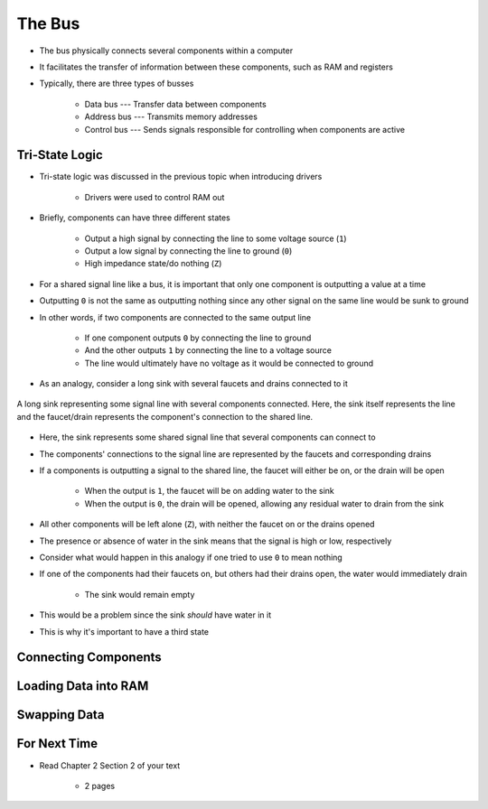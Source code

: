 *******
The Bus
*******

* The bus physically connects several components within a computer
* It facilitates the transfer of information between these components, such as RAM and registers

* Typically, there are three types of busses

    * Data bus --- Transfer data between components
    * Address bus --- Transmits memory addresses
    * Control bus --- Sends signals responsible for controlling when components are active



Tri-State Logic
===============

* Tri-state logic was discussed in the previous topic when introducing drivers

    * Drivers were used to control RAM out


* Briefly, components can have three different states

    * Output a high signal by connecting the line to some voltage source (``1``)
    * Output a low signal by connecting the line to ground (``0``)
    * High impedance state/do nothing (``Z``)


* For a shared signal line like a bus, it is important that only one component is outputting a value at a time
* Outputting ``0`` is not the same as outputting nothing since any other signal on the same line would be sunk to ground
* In other words, if two components are connected to the same output line

    * If one component outputs ``0`` by connecting the line to ground
    * And the other outputs ``1`` by connecting the line to a voltage source
    * The line would ultimately have no voltage as it would be connected to ground


* As an analogy, consider a long sink with several faucets and drains connected to it

.. figure:: sink_with_many_faucets_and_drains.png
    :width: 500 px
    :align: center

    A long sink representing some signal line with several components connected. Here, the sink itself represents the
    line and the faucet/drain represents the component's connection to the shared line.


* Here, the sink represents some shared signal line that several components can connect to
* The components' connections to the signal line are represented by the faucets and corresponding drains

* If a components is outputting a signal to the shared line, the faucet will either be on, or the drain will be open

    * When the output is ``1``, the faucet will be on adding water to the sink
    * When the output is ``0``, the drain will be opened, allowing any residual water to drain from the sink


* All other components will be left alone (``Z``), with neither the faucet on or the drains opened
* The presence or absence of water in the sink means that the signal is high or low, respectively

* Consider what would happen in this analogy if one tried to use ``0`` to mean nothing
* If one of the components had their faucets on, but others had their drains open, the water would immediately drain

    * The sink would remain empty


* This would be a problem since the sink *should* have water in it
* This is why it's important to have a third state



Connecting Components
=====================



Loading Data into RAM
=====================



Swapping Data
=============



For Next Time
=============

* Read Chapter 2 Section 2 of your text

    * 2 pages